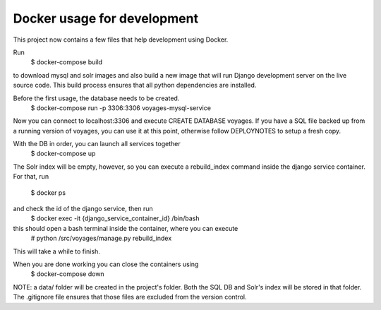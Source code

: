 Docker usage for development
============================

This project now contains a few files that help development using Docker.

Run 
  $ docker-compose build
to download mysql and solr images and also build
a new image that will run Django development server on the live source code.
This build process ensures that all python dependencies are installed.

Before the first usage, the database needs to be created.
  $ docker-compose run -p 3306:3306 voyages-mysql-service
Now you can connect to localhost:3306 and execute CREATE DATABASE voyages.
If you have a SQL file backed up from a running version of voyages, you can
use it at this point, otherwise follow DEPLOYNOTES to setup a fresh copy.

With the DB in order, you can launch all services together
  $ docker-compose up
The Solr index will be empty, however, so you can execute a rebuild_index
command inside the django service container. For that, run
  $ docker ps
and check the id of the django service, then run
  $ docker exec -it {django_service_container_id} /bin/bash
this should open a bash terminal inside the container, where you can execute
  # python /src/voyages/manage.py rebuild_index
This will take a while to finish.

When you are done working you can close the containers using
  $ docker-compose down

NOTE: a data/ folder will be created in the project's folder. Both the SQL DB
and Solr's index will be stored in that folder. The .gitignore file ensures that
those files are excluded from the version control.